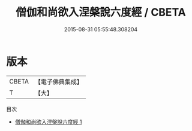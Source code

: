 #+TITLE: 僧伽和尚欲入涅槃說六度經 / CBETA

#+DATE: 2015-08-31 05:55:48.308204
* 版本
 |     CBETA|【電子佛典集成】|
 |         T|【大】     |
目次
 - [[file:KR6u0047_001.txt][僧伽和尚欲入涅槃說六度經 1]]
